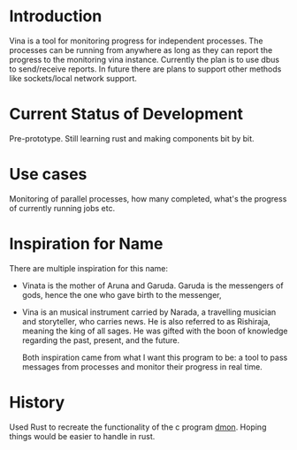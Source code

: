 * Introduction
Vina is a tool for monitoring progress for independent processes. The processes can be running from anywhere as long as they can report the progress to the monitoring vina instance. Currently the plan is to use dbus to send/receive reports. In future there are plans to support other methods like sockets/local network support.

* Current Status of Development
Pre-prototype. Still learning rust and making components bit by bit.

* Use cases
Monitoring of parallel processes, how many completed, what's the progress of currently running jobs etc.

* Inspiration for Name
There are multiple inspiration for this name:
- Vinata is the mother of Aruna and Garuda. Garuda is the messengers of gods, hence the one who gave birth to the messenger,
- Vina is an musical instrument carried by Narada, a travelling musician and storyteller, who carries news. He is also referred to as Rishiraja, meaning the king of all sages. He was gifted with the boon of knowledge regarding the past, present, and the future. 

  Both inspiration came from what I want this program to be: a tool to pass messages from processes and monitor their progress in real time.


* History
Used Rust to recreate the functionality of the c program [[https://github.com/Atreyagaurav/dmon][dmon]]. Hoping things would be easier to handle in rust.
